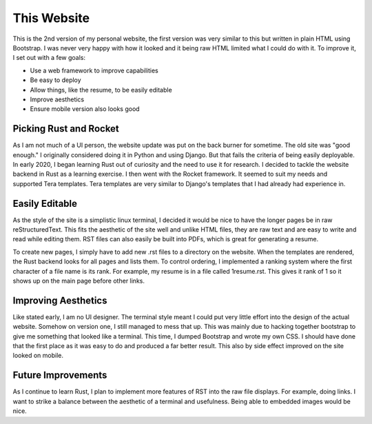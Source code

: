This Website
============
This is the 2nd version of my personal website, the first version was very similar to this but written in plain HTML
using Bootstrap. I was never very happy with how it looked and it being raw HTML limited what I could do with it. To
improve it, I set out with a few goals:

* Use a web framework to improve capabilities
* Be easy to deploy
* Allow things, like the resume, to be easily editable
* Improve aesthetics
* Ensure mobile version also looks good

Picking Rust and Rocket
-----------------------
As I am not much of a UI person, the website update was put on the back burner for sometime. The old site was "good 
enough." I originally considered doing it in Python and using Django. But that fails the criteria of being easily
deployable. In early 2020, I began learning Rust out of curiosity and the need to use it for research. 
I decided to tackle the website backend in Rust as a learning exercise. I then went with the Rocket framework. It 
seemed to suit my needs and supported Tera templates. Tera templates are very similar to Django's templates that I
had already had experience in.

Easily Editable
---------------
As the style of the site is a simplistic linux terminal, I decided it would be nice to have the longer pages be in
raw reStructuredText. This fits the aesthetic of the site well and unlike HTML files, they are raw text and are easy to
write and read while editing them. RST files can also easily be built into PDFs, which is great for generating a resume.

To create new pages, I simply have to add new .rst files to a directory on the website. When the templates are rendered,
the Rust backend looks for all pages and lists them. To control ordering, I implemented a ranking system where the first
character of a file name is its rank. For example, my resume is in a file called 1resume.rst. This gives it rank of
1 so it shows up on the main page before other links.

Improving Aesthetics
--------------------
Like stated early, I am no UI designer. The terminal style meant I could put very little effort into the design of the
actual website. Somehow on version one, I still managed to mess that up. This was mainly due to hacking together 
bootstrap to give me something that looked like a terminal. This time, I dumped Bootstrap and wrote my own CSS.  I should
have done that the first place as it was easy to do and produced a far better result. This also by side effect improved
on the site looked on mobile.

Future Improvements
-------------------
As I continue to learn Rust, I plan to implement more features of RST into the raw file displays. For example, doing
links. I want to strike a balance between the aesthetic of a terminal and usefulness. Being able to embedded images
would be nice.